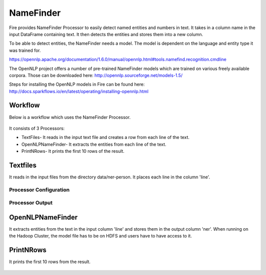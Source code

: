 NameFinder
===========

Fire provides NameFinder Processor to easily detect named entities and numbers in text. It takes in a column name in the input DataFrame containing text. It then detects the entities and stores them into a new column.

To be able to detect entities, the NameFinder needs a model. The model is dependent on the language and entity type it was trained for.

https://opennlp.apache.org/documentation/1.6.0/manual/opennlp.html#tools.namefind.recognition.cmdline

 
The OpenNLP project offers a number of pre-trained NameFinder models which are trained on various freely available corpora. Those can be downloaded here: http://opennlp.sourceforge.net/models-1.5/

 
Steps for installing the OpenNLP models in Fire can be found here: http://docs.sparkflows.io/en/latest/operating/installing-opennlp.html

Workflow
--------

Below is a workflow which uses the NameFinder Processor.

.. figure:: ../../_assets/tutorials/nlp/namefinder/1.PNG
   :alt: Workflow
   :width: 65%
   
It consists of 3 Processors:

* TextFiles- It reads in the input text file and creates a row from each line of the text.
* OpenNLPNameFinder- It extracts the entities from each line of the text.
* PrintNRows- It prints the first 10 rows of the result.

Textfiles
---------

It reads in the input files from the directory data/ner-person. It places each line in the column 'line'.

Processor Configuration
++++++++++++++++++

.. figure:: ../../_assets/tutorials/nlp/namefinder/2.PNG
   :alt: Workflow
   :width: 75%
   
Processor Output
++++++++++++++++

.. figure:: ../../_assets/tutorials/nlp/namefinder/3.PNG
   :alt: Workflow
   :width: 75%   
   
OpenNLPNameFinder
-----------------

It extracts entities from the text in the input column 'line' and stores them in the output column 'ner'. When running on the Hadoop Cluster, the model file has to be on HDFS and users have to have access to it.

.. figure:: ../../_assets/tutorials/nlp/namefinder/4.PNG
   :alt: Workflow
   :width: 75%
   
PrintNRows
----------

It prints the first 10 rows from the result.

.. figure:: ../../_assets/tutorials/nlp/namefinder/4.png
   :alt: Workflow
   :width: 75%
   

